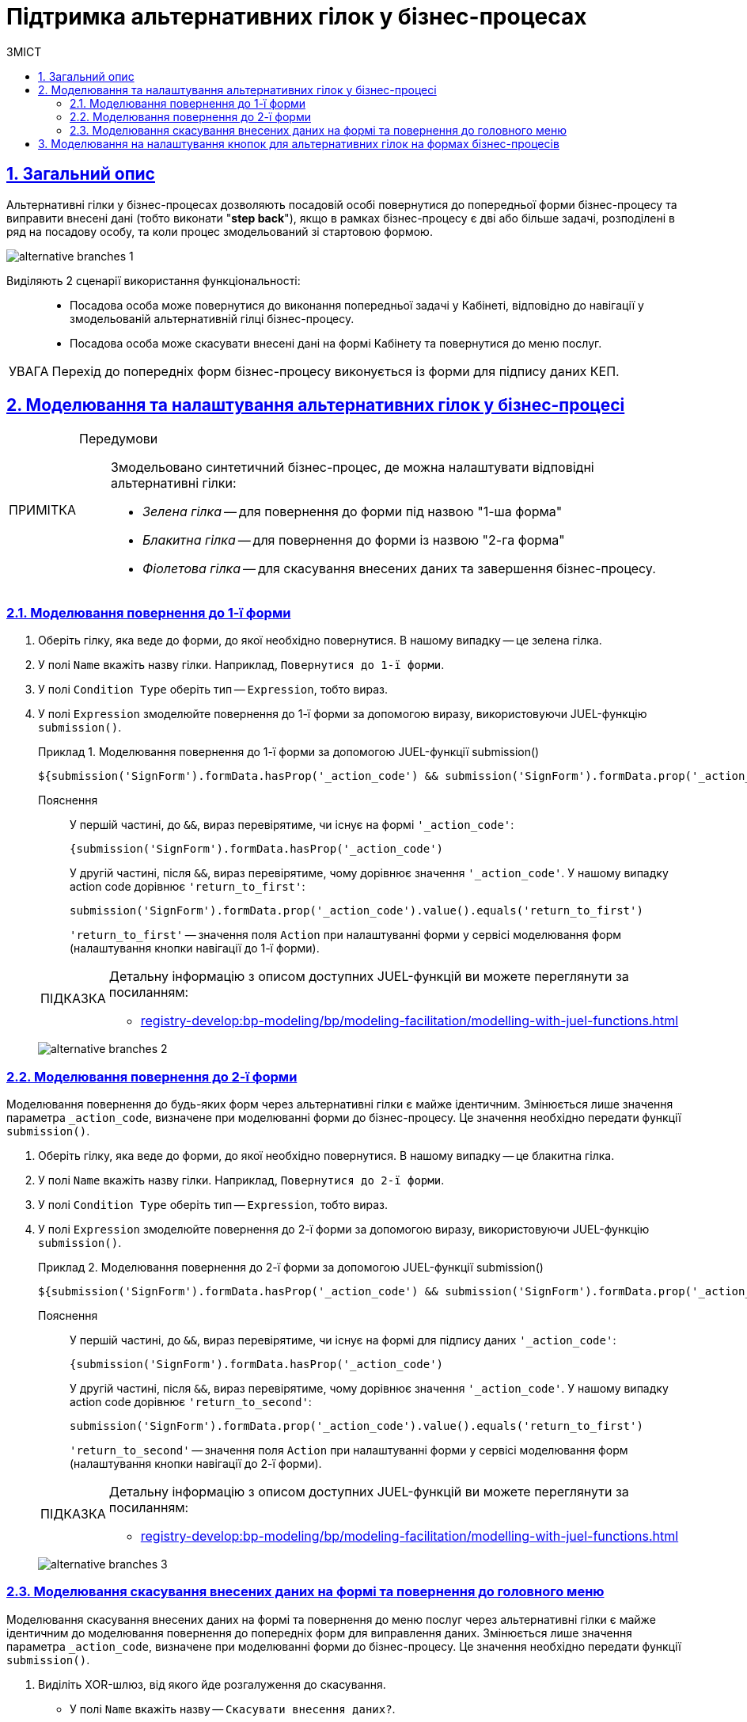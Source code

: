 = Підтримка альтернативних гілок у бізнес-процесах
// use these attributes to translate captions and labels to the document's language
// more information: https://asciidoctor.org/docs/user-manual/#customizing-labels
// table of contents title
:toc-title: ЗМІСТ
:toc:
:experimental:
:example-caption: Приклад
:important-caption: ВАЖЛИВО
:note-caption: ПРИМІТКА
:tip-caption: ПІДКАЗКА
:warning-caption: ПОПЕРЕДЖЕННЯ
:caution-caption: УВАГА
// captions for specific blocks
:figure-caption: Figure
:table-caption: Table
// caption for the appendix
:appendix-caption: Appendix
// how many headline levels to display in table of contents?
:toclevels: 5
// https://asciidoctor.org/docs/user-manual/#sections-summary
// turn numbering on or off (:sectnums!:)
:sectnums:
// enumerate how many section levels?
:sectnumlevels: 5
// show anchors when hovering over section headers
:sectanchors:
// render section headings as self referencing links
:sectlinks:
// number parts of a book
:partnums:

== Загальний опис

Альтернативні гілки у бізнес-процесах дозволяють посадовій особі повернутися до попередньої форми бізнес-процесу та виправити внесені дані (тобто виконати "*step back*"), якщо в рамках бізнес-процесу є дві або більше задачі, розподілені в ряд на посадову особу, та коли процес змодельований зі стартовою формою.

image:bp-modeling/bp/alternative-branches/alternative-branches-1.png[]

Виділяють 2 сценарії використання функціональності: ::

* Посадова особа може повернутися до виконання попередньої задачі у Кабінеті, відповідно до навігації у змодельованій альтернативній гілці бізнес-процесу.
* Посадова особа може скасувати внесені дані на формі Кабінету та повернутися до меню послуг.

CAUTION: Перехід до попередніх форм бізнес-процесу виконується із форми для підпису даних КЕП.

////
----
Те що зроблено

1.	Перевірена можливість використання при моделюванні задачі параметру _action_code
2.	При натисканні на кнопку, в якій змодельовано Navigation, відбувається завершення задачі, при цьому поле _action_code у form data заповнюється значенням параметра Action code
3.	На підписуючій формі кнопки, змодельовані з використанням компоненти Button, розміщуються під віджетом КЕП та візуально відділені від нього
----
////

== Моделювання та налаштування альтернативних гілок у бізнес-процесі

[NOTE]
====

Передумови ::

Змодельовано синтетичний бізнес-процес, де можна налаштувати відповідні альтернативні гілки:

* _Зелена гілка_ -- для повернення до форми під назвою "1-ша форма"
* _Блакитна гілка_ -- для повернення до форми із назвою "2-га форма"
* _Фіолетова гілка_ -- для скасування внесених даних та завершення бізнес-процесу.
====

[#return-to-the-first]
=== Моделювання повернення до 1-ї форми

. Оберіть гілку, яка веде до форми, до якої необхідно повернутися. В нашому випадку -- це зелена гілка.

. У полі `Name` вкажіть назву гілки. Наприклад, `Повернутися до 1-ї форми`.
. У полі `Condition Type`  оберіть тип -- `Expression`, тобто вираз.
. У полі `Expression` змоделюйте повернення до 1-ї форми за допомогою виразу, використовуючи JUEL-функцію `submission()`.
+
.Моделювання повернення до 1-ї форми за допомогою JUEL-функції submission()
====
[source,juel]
----
${submission('SignForm').formData.hasProp('_action_code') && submission('SignForm').formData.prop('_action_code').value().equals('return_to_first')}
----

Пояснення ::

У першій частині, до `&&`, вираз перевірятиме, чи існує на формі `'_action_code'`:
+
----
{submission('SignForm').formData.hasProp('_action_code')
----
+
У другій частині, після `&&`, вираз перевірятиме, чому дорівнює значення `'_action_code'`. У нашому випадку action code дорівнює `'return_to_first'`:
+
----
submission('SignForm').formData.prop('_action_code').value().equals('return_to_first')
----
+
//TODO: xref to the button on the form modeling section
+
`'return_to_first'` -- значення поля `Action` при налаштуванні форми у сервісі моделювання форм (налаштування кнопки навігації до 1-ї форми).
====
+
[TIP]
====
Детальну інформацію з описом доступних JUEL-функцій ви можете переглянути за посиланням:

* xref:registry-develop:bp-modeling/bp/modeling-facilitation/modelling-with-juel-functions.adoc[]
====
+
image:bp-modeling/bp/alternative-branches/alternative-branches-2.png[]

=== Моделювання повернення до 2-ї форми

Моделювання повернення до будь-яких форм через альтернативні гілки є майже ідентичним. Змінюється лише значення параметра `_action_code`, визначене при моделюванні форми до бізнес-процесу. Це значення необхідно передати функції `submission()`.

. Оберіть гілку, яка веде до форми, до якої необхідно повернутися. В нашому випадку -- це блакитна гілка.

. У полі `Name` вкажіть назву гілки. Наприклад, `Повернутися до 2-ї форми`.
. У полі `Condition Type`  оберіть тип -- `Expression`, тобто вираз.
. У полі `Expression` змоделюйте повернення до 2-ї форми за допомогою виразу, використовуючи JUEL-функцію `submission()`.
+
.Моделювання повернення до 2-ї форми за допомогою JUEL-функції submission()
====
[source,juel]
----
${submission('SignForm').formData.hasProp('_action_code') && submission('SignForm').formData.prop('_action_code').value().equals('return_to_second')}
----

Пояснення ::

У першій частині, до `&&`, вираз перевірятиме, чи існує на формі для підпису даних `'_action_code'`:
+
----
{submission('SignForm').formData.hasProp('_action_code')
----
+
У другій частині, після `&&`, вираз перевірятиме, чому дорівнює значення `'_action_code'`. У нашому випадку action code дорівнює `'return_to_second'`:
+
----
submission('SignForm').formData.prop('_action_code').value().equals('return_to_first')
----
+
//TODO: xref to the button on the form modeling section
+
`'return_to_second'` -- значення поля `Action` при налаштуванні форми у сервісі моделювання форм (налаштування кнопки навігації до 2-ї форми).
====
+
[TIP]
====
Детальну інформацію з описом доступних JUEL-функцій ви можете переглянути за посиланням:

* xref:registry-develop:bp-modeling/bp/modeling-facilitation/modelling-with-juel-functions.adoc[]
====
+
image:bp-modeling/bp/alternative-branches/alternative-branches-3.png[]

=== Моделювання скасування внесених даних на формі та повернення до головного меню

Моделювання скасування внесених даних на формі та повернення до меню послуг через альтернативні гілки є майже ідентичним до моделювання повернення до попередніх форм для виправлення даних. Змінюється лише значення параметра `_action_code`, визначене при моделюванні форми до бізнес-процесу. Це значення необхідно передати функції `submission()`.

. Виділіть XOR-шлюз, від якого йде розгалуження до скасування.
* У полі `Name` вкажіть назву -- `Скасувати внесення даних?`.
+
image:bp-modeling/bp/alternative-branches/alternative-branches-4.png[]

. Оберіть гілку, яка веде до скасування внесених даних та завершення бізнес-процесу. В нашому випадку -- це фіолетова гілка.

* У полі `Name` вкажіть назву гілки. Наприклад, `Так`.
* У полі `Condition Type`  оберіть тип -- `Expression`, тобто вираз.
* У полі `Expression` змоделюйте скасування внесених даних та переходу до меню послуг за допомогою виразу, використовуючи JUEL-функцію `submission()`.
+
.Моделювання скасування внесених даних та переходу до меню послуг за допомогою JUEL-функції submission()
====
[source,juel]
----
${submission('Firsttask').formData.hasProp('_action_code') && submission('SignForm').formData.prop('_action_code').value().equals('cancel')}
----

Пояснення ::

У першій частині, до `&&`, вираз перевірятиме, чи існує на 1-й формі `'_action_code'`:
+
----
{submission('Firsttask').formData.hasProp('_action_code')
----
+
У другій частині, після `&&`, вираз перевірятиме, чому дорівнює значення `'_action_code'`. У нашому випадку action code дорівнює `'cancel'`:
+
----
submission('Firsttask').formData.prop('_action_code').value().equals('cancel')
----
+
//TODO: xref to the button on the form modeling section
+
`'cancel'` -- значення поля `Action` при налаштуванні форми у сервісі моделювання форм (налаштування скасування внесених даних та повернення до меню послуг).
====
+
[TIP]
====
Детальну інформацію з описом доступних JUEL-функцій ви можете переглянути за посиланням:

* xref:registry-develop:bp-modeling/bp/modeling-facilitation/modelling-with-juel-functions.adoc[]
====
+
image:bp-modeling/bp/alternative-branches/alternative-branches-5.png[]


== Моделювання на налаштування кнопок для альтернативних гілок на формах бізнес-процесів

NOTE: Розділ у процесі формування.